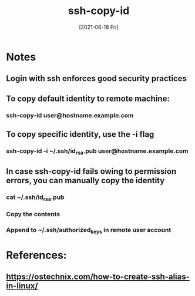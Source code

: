 #+TITLE: ssh-copy-id
#+DESCRIPTION: Using ssh-copy-id to copy credentials
#+FILETAGS: :sys:ssh:copy-id:
#+DATE: [2021-06-18 Fri]


* Notes
** Login with ssh enforces good security practices
** To copy default identity to remote machine:
*** ssh-copy-id user@hostname.example.com
** To copy specific identity, use the -i flag
*** ssh-copy-id -i ~/.ssh/id_rsa.pub user@hostname.example.com
** In case ssh-copy-id fails owing to permission errors, you can manually copy the identity
*** cat ~/.ssh/id_rsa.pub
*** Copy the contents
*** Append to ~/.ssh/authorized_keys in remote user account

* References:
**  https://ostechnix.com/how-to-create-ssh-alias-in-linux/
